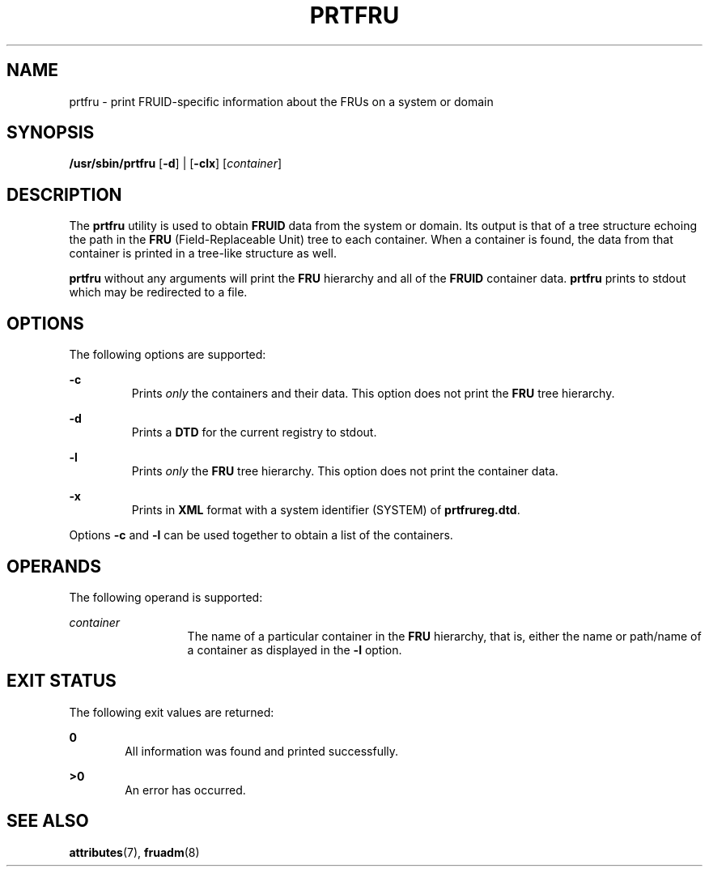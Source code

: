 '\" te
.\" Copyright (c) 2002, Sun Microsystems, Inc.  All Rights Reserved
.\" The contents of this file are subject to the terms of the Common Development and Distribution License (the "License").  You may not use this file except in compliance with the License.
.\" You can obtain a copy of the license at usr/src/OPENSOLARIS.LICENSE or http://www.opensolaris.org/os/licensing.  See the License for the specific language governing permissions and limitations under the License.
.\" When distributing Covered Code, include this CDDL HEADER in each file and include the License file at usr/src/OPENSOLARIS.LICENSE.  If applicable, add the following below this CDDL HEADER, with the fields enclosed by brackets "[]" replaced with your own identifying information: Portions Copyright [yyyy] [name of copyright owner]
.TH PRTFRU 8 "April 9, 2016"
.SH NAME
prtfru \- print FRUID-specific information about the FRUs on a system or domain
.SH SYNOPSIS
.LP
.nf
\fB/usr/sbin/prtfru\fR [\fB-d\fR] | [\fB-clx\fR] [\fIcontainer\fR]
.fi

.SH DESCRIPTION
.LP
The \fBprtfru\fR utility is used to obtain \fBFRUID\fR data from the system or
domain. Its output is that of a tree structure echoing the path in the
\fBFRU\fR (Field-Replaceable Unit) tree to each container. When  a container is
found, the data from that container is printed in a tree-like structure as
well.
.sp
.LP
\fBprtfru\fR without any arguments will print the \fBFRU\fR hierarchy and all
of the \fBFRUID\fR container data. \fBprtfru\fR prints to stdout which may be
redirected to a file.
.SH OPTIONS
.LP
The following options are supported:
.sp
.ne 2
.na
\fB\fB-c\fR \fR
.ad
.RS 7n
Prints \fIonly\fR the containers and their data. This option does not print the
\fBFRU\fR tree hierarchy.
.RE

.sp
.ne 2
.na
\fB\fB-d\fR \fR
.ad
.RS 7n
Prints a \fBDTD\fR for the current registry to stdout.
.RE

.sp
.ne 2
.na
\fB\fB-l\fR \fR
.ad
.RS 7n
Prints \fIonly\fR the \fBFRU\fR tree hierarchy. This option does not print the
container data.
.RE

.sp
.ne 2
.na
\fB\fB-x\fR \fR
.ad
.RS 7n
Prints in \fBXML\fR format with a system identifier (SYSTEM) of
\fBprtfrureg.dtd\fR.
.RE

.sp
.LP
Options \fB-c\fR and \fB-l\fR can be used together to obtain a list of the
containers.
.SH OPERANDS
.LP
The following operand is supported:
.sp
.ne 2
.na
\fB\fIcontainer\fR\fR
.ad
.RS 13n
The name of a particular container in the \fBFRU\fR hierarchy, that is, either
the name or path/name of a container as displayed in the \fB-l\fR option.
.RE

.SH EXIT STATUS
.LP
The following exit values are returned:
.sp
.ne 2
.na
\fB\fB0\fR\fR
.ad
.RS 6n
All information was found and printed successfully.
.RE

.sp
.ne 2
.na
\fB\fB>0\fR\fR
.ad
.RS 6n
An error has occurred.
.RE

.SH SEE ALSO
.LP
\fBattributes\fR(7),
\fBfruadm\fR(8)
